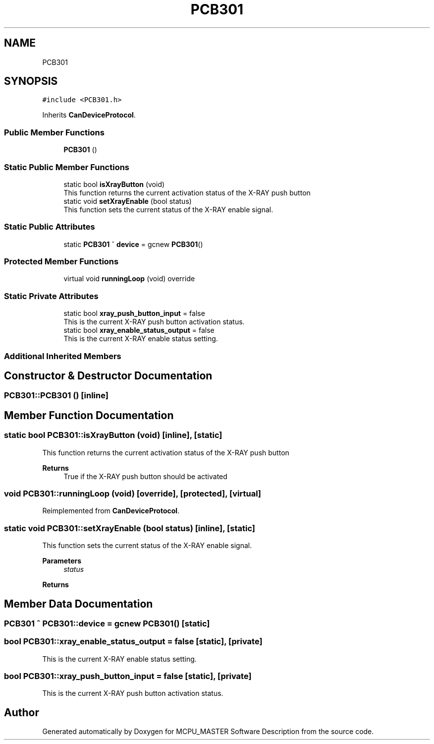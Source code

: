 .TH "PCB301" 3 "Mon Dec 4 2023" "MCPU_MASTER Software Description" \" -*- nroff -*-
.ad l
.nh
.SH NAME
PCB301
.SH SYNOPSIS
.br
.PP
.PP
\fC#include <PCB301\&.h>\fP
.PP
Inherits \fBCanDeviceProtocol\fP\&.
.SS "Public Member Functions"

.in +1c
.ti -1c
.RI "\fBPCB301\fP ()"
.br
.in -1c
.SS "Static Public Member Functions"

.in +1c
.ti -1c
.RI "static bool \fBisXrayButton\fP (void)"
.br
.RI "This function returns the current activation status of the X-RAY push button "
.ti -1c
.RI "static void \fBsetXrayEnable\fP (bool status)"
.br
.RI "This function sets the current status of the X-RAY enable signal\&. "
.in -1c
.SS "Static Public Attributes"

.in +1c
.ti -1c
.RI "static \fBPCB301\fP ^ \fBdevice\fP = gcnew \fBPCB301\fP()"
.br
.in -1c
.SS "Protected Member Functions"

.in +1c
.ti -1c
.RI "virtual void \fBrunningLoop\fP (void) override"
.br
.in -1c
.SS "Static Private Attributes"

.in +1c
.ti -1c
.RI "static bool \fBxray_push_button_input\fP = false"
.br
.RI "This is the current X-RAY push button activation status\&. "
.ti -1c
.RI "static bool \fBxray_enable_status_output\fP = false"
.br
.RI "This is the current X-RAY enable status setting\&. "
.in -1c
.SS "Additional Inherited Members"
.SH "Constructor & Destructor Documentation"
.PP 
.SS "PCB301::PCB301 ()\fC [inline]\fP"

.SH "Member Function Documentation"
.PP 
.SS "static bool PCB301::isXrayButton (void)\fC [inline]\fP, \fC [static]\fP"

.PP
This function returns the current activation status of the X-RAY push button 
.PP
\fBReturns\fP
.RS 4
True if the X-RAY push button should be activated
.RE
.PP

.SS "void PCB301::runningLoop (void)\fC [override]\fP, \fC [protected]\fP, \fC [virtual]\fP"

.PP
Reimplemented from \fBCanDeviceProtocol\fP\&.
.SS "static void PCB301::setXrayEnable (bool status)\fC [inline]\fP, \fC [static]\fP"

.PP
This function sets the current status of the X-RAY enable signal\&. 
.PP
\fBParameters\fP
.RS 4
\fIstatus\fP 
.RE
.PP
\fBReturns\fP
.RS 4
.RE
.PP

.SH "Member Data Documentation"
.PP 
.SS "\fBPCB301\fP ^ PCB301::device = gcnew \fBPCB301\fP()\fC [static]\fP"

.SS "bool PCB301::xray_enable_status_output = false\fC [static]\fP, \fC [private]\fP"

.PP
This is the current X-RAY enable status setting\&. 
.SS "bool PCB301::xray_push_button_input = false\fC [static]\fP, \fC [private]\fP"

.PP
This is the current X-RAY push button activation status\&. 

.SH "Author"
.PP 
Generated automatically by Doxygen for MCPU_MASTER Software Description from the source code\&.
